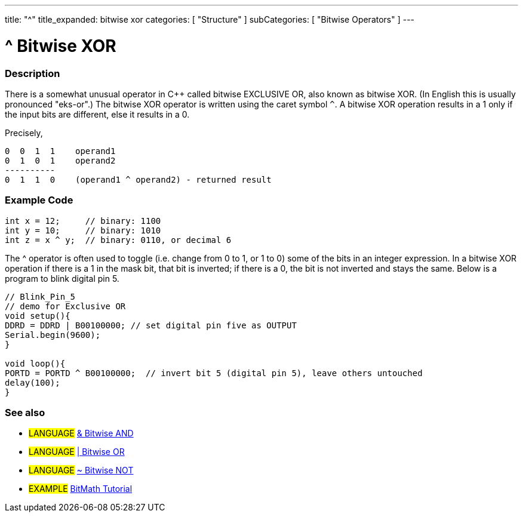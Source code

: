 ---
title: "^"
title_expanded: bitwise xor
categories: [ "Structure" ]
subCategories: [ "Bitwise Operators" ]
---





= ^ Bitwise XOR


// OVERVIEW SECTION STARTS
[#overview]
--

[float]
=== Description
There is a somewhat unusual operator in C++ called bitwise EXCLUSIVE OR, also known as bitwise XOR. (In English this is usually pronounced "eks-or".) The bitwise XOR operator is written using the caret symbol `^`. A bitwise XOR operation results in a 1 only if the input bits are different, else it results in a 0.
[%hardbreaks]

Precisely,

    0  0  1  1    operand1
    0  1  0  1    operand2
    ----------
    0  1  1  0    (operand1 ^ operand2) - returned result
[%hardbreaks]

--
// OVERVIEW SECTION ENDS



// HOW TO USE SECTION STARTS
[#howtouse]
--

[float]
=== Example Code

[source,arduino]
----
int x = 12;     // binary: 1100
int y = 10;     // binary: 1010
int z = x ^ y;  // binary: 0110, or decimal 6
----
[%hardbreaks]

The ^ operator is often used to toggle (i.e. change from 0 to 1, or 1 to 0) some of the bits in an integer expression. In a bitwise XOR operation if there is a 1 in the mask bit, that bit is inverted; if there is a 0, the bit is not inverted and stays the same. Below is a program to blink digital pin 5.

[source,arduino]
----
// Blink_Pin_5
// demo for Exclusive OR
void setup(){
DDRD = DDRD | B00100000; // set digital pin five as OUTPUT
Serial.begin(9600);
}

void loop(){
PORTD = PORTD ^ B00100000;  // invert bit 5 (digital pin 5), leave others untouched
delay(100);
}
----
[%hardbreaks]

[float]
=== See also

[role="language"]
* #LANGUAGE# link:../bitwiseAnd[& Bitwise AND]
* #LANGUAGE# link:../bitwiseOr[| Bitwise OR]
* #LANGUAGE# link:../bitwiseNot[~ Bitwise NOT]


[role="example"]
* #EXAMPLE# http://www.arduino.cc/playground/Code/BitMath[BitMath Tutorial^]


--
// HOW TO USE SECTION ENDS
